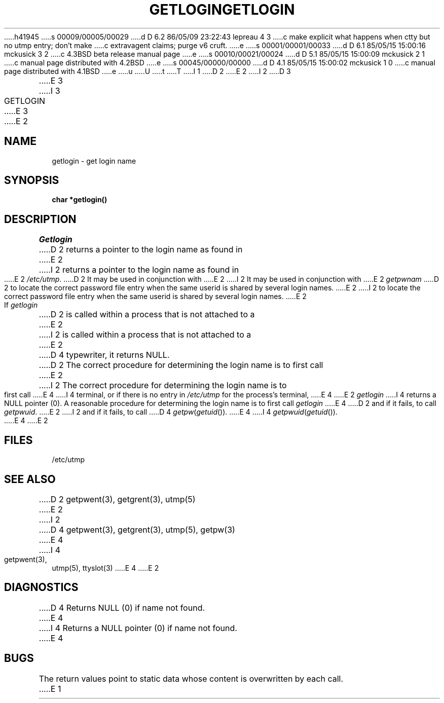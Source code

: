 h41945
s 00009/00005/00029
d D 6.2 86/05/09 23:22:43 lepreau 4 3
c make explicit what happens when ctty but no utmp entry; don't make
c extravagent claims; purge v6 cruft.
e
s 00001/00001/00033
d D 6.1 85/05/15 15:00:16 mckusick 3 2
c 4.3BSD beta release manual page
e
s 00010/00021/00024
d D 5.1 85/05/15 15:00:09 mckusick 2 1
c manual page distributed with 4.2BSD
e
s 00045/00000/00000
d D 4.1 85/05/15 15:00:02 mckusick 1 0
c manual page distributed with 4.1BSD
e
u
U
t
T
I 1
.\"	%W% (Berkeley) %G%
.\"
D 2
.TH GETLOGIN 3 
E 2
I 2
D 3
.TH GETLOGIN 3  "19 January 1983"
E 3
I 3
.TH GETLOGIN 3  "%Q%"
E 3
E 2
.AT 3
.SH NAME
getlogin \- get login name
.SH SYNOPSIS
.B char *getlogin()
.SH DESCRIPTION
.I Getlogin
D 2
returns a pointer to
the login name
as found in
E 2
I 2
returns a pointer to the login name as found in
E 2
.IR /etc/utmp .
D 2
It may be used
in conjunction
with
E 2
I 2
It may be used in conjunction with
E 2
.I getpwnam
D 2
to locate the correct
password file entry
when the same userid
is shared by several
login names.
E 2
I 2
to locate the correct password file entry when the same userid
is shared by several login names.
E 2
.PP
If
.I getlogin
D 2
is called within a process
that is not attached to a
E 2
I 2
is called within a process that is not attached to a
E 2
D 4
typewriter, it returns NULL.
D 2
The correct procedure
for determining the login name
is to first call
E 2
I 2
The correct procedure for determining the login name is to first call
E 4
I 4
terminal, or if there is no entry in
.I /etc/utmp
for the process's terminal,
E 4
E 2
.I getlogin
I 4
returns a NULL pointer (0).
A reasonable procedure for determining the login name is to first call
.I getlogin
E 4
D 2
and if it fails,
to call
.IR getpwuid .
E 2
I 2
and if it fails, to call
D 4
.IR getpw ( getuid ()).
E 4
I 4
.IR getpwuid ( getuid ()).
E 4
E 2
.SH FILES
/etc/utmp
.SH "SEE ALSO"
D 2
getpwent(3), getgrent(3), utmp(5)
E 2
I 2
D 4
getpwent(3), getgrent(3), utmp(5), getpw(3)
E 4
I 4
getpwent(3), utmp(5), ttyslot(3)
E 4
E 2
.SH DIAGNOSTICS
D 4
Returns NULL (0) if name not found.
E 4
I 4
Returns a NULL pointer (0) if name not found.
E 4
.SH BUGS
The return values point to static data
whose content is overwritten by each call.
E 1
